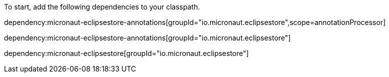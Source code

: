 To start, add the following dependencies to your classpath.

dependency:micronaut-eclipsestore-annotations[groupId="io.micronaut.eclipsestore",scope=annotationProcessor]

dependency:micronaut-eclipsestore-annotations[groupId="io.micronaut.eclipsestore"]

dependency:micronaut-eclipsestore[groupId="io.micronaut.eclipsestore"]
